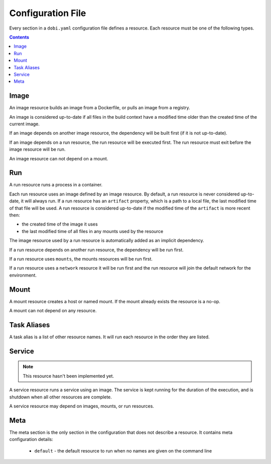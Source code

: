 Configuration File
==================

Every section in a ``dobi.yaml`` configuration file defines a resource. Each
resource must be one of the following types.

.. contents::
    :backlinks: none
    :depth: 2


Image
-----
An image resource builds an image from a Dockerfile, or pulls an image from a
registry.

An image is considered up-to-date if all files in the build context have a
modified time older than the created time of the current image.

If an image depends on another image resource, the dependency will be built
first (if it is not up-to-date).

If an image depends on a run resource, the run resource will be executed first.
The run resource must exit before the image resource will be run.

An image resource can not depend on a mount.


Run
---
A run resource runs a process in a container.

Each run resource uses an image defined by an image resource.  By default, a
run resource is never considered up-to-date, it will always run.  If a run
resource has an ``artifact`` property, which is a path to a local file, the
last modified time of that file will be used. A run resource is considered
up-to-date if the modified time of the ``artifact`` is more recent then:

* the created time of the image it uses
* the last modified time of all files in any mounts used by the resource


The image resource used by a run resource is automatically added
as an implicit dependency.

If a run resource depends on another run resource, the dependency will be run first.

If a run resource uses ``mounts``, the mounts resources will be run first.

If a run resource uses a ``network`` resource it will be run first and the run
resource will join the default network for the environment.


Mount
-----
A mount resource creates a host or named mount. If the mount already exists
the resource is a no-op.

A mount can not depend on any resource.


Task Aliases
------------
A task alias is a list of other resource names. It will run each resource in the
order they are listed.


Service
-------

.. note::

    This resource hasn't been implemented yet.

A service resource runs a service using an image. The service is kept running
for the duration of the execution, and is shutdown when all other resources
are complete.

A service resource may depend on images, mounts, or run resources.


Meta
----
The meta section is the only section in the configuration that does not describe
a resource. It contains meta configuration details:

 * ``default`` - the default resource to run when no names are given on the
   command line
